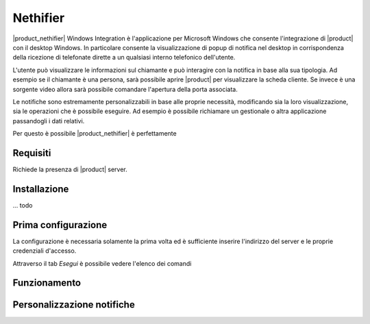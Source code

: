 =========
Nethifier
=========

|product_nethifier| Windows Integration è l'applicazione per Microsoft Windows che consente l'integrazione di |product| con il desktop Windows. In particolare consente la visualizzazione di popup di notifica nel desktop in corrispondenza della ricezione di telefonate dirette a un qualsiasi interno telefonico dell'utente.

L'utente può visualizzare le informazioni sul chiamante e può interagire con la notifica in base alla sua tipologia. Ad esempio se il chiamante è una persona, sarà possibile aprire |product| per visualizzare la scheda cliente. Se invece è una sorgente video allora sarà possibile comandare l'apertura della porta associata.

Le notifiche sono estremamente personalizzabili in base alle proprie necessità, modificando sia la loro visualizzazione, sia le operazioni che è possibile eseguire. Ad esempio è possibile richiamare un gestionale o altra applicazione passandogli i dati relativi.

Per questo è possibile |product_nethifier| è perfettamente 

Requisiti
=========

Richiede la presenza di |product| server.

Installazione
=============

... todo

Prima configurazione
====================

La configurazione è necessaria solamente la prima volta ed è sufficiente inserire l'indirizzo del server e le proprie credenziali d'accesso.

Attraverso il tab *Esegui* è possibile vedere l'elenco dei comandi

Funzionamento
=============



Personalizzazione notifiche
===========================
